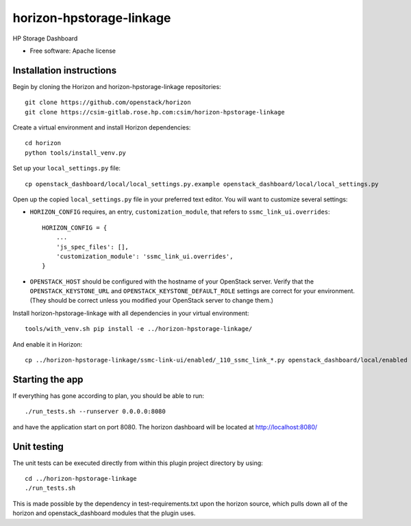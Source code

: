 ===============================
horizon-hpstorage-linkage
===============================

HP Storage Dashboard

* Free software: Apache license

Installation instructions
-------------------------

Begin by cloning the Horizon and horizon-hpstorage-linkage repositories::

    git clone https://github.com/openstack/horizon
    git clone https://csim-gitlab.rose.hp.com:csim/horizon-hpstorage-linkage

Create a virtual environment and install Horizon dependencies::

    cd horizon
    python tools/install_venv.py

Set up your ``local_settings.py`` file::

    cp openstack_dashboard/local/local_settings.py.example openstack_dashboard/local/local_settings.py

Open up the copied ``local_settings.py`` file in your preferred text
editor. You will want to customize several settings:

-  ``HORIZON_CONFIG`` requires, an entry, ``customization_module``,
   that refers to ``ssmc_link_ui.overrides``::

    HORIZON_CONFIG = {
        ...
        'js_spec_files': [],
        'customization_module': 'ssmc_link_ui.overrides',
    }

-  ``OPENSTACK_HOST`` should be configured with the hostname of your
   OpenStack server. Verify that the ``OPENSTACK_KEYSTONE_URL`` and
   ``OPENSTACK_KEYSTONE_DEFAULT_ROLE`` settings are correct for your
   environment. (They should be correct unless you modified your
   OpenStack server to change them.)


Install horizon-hpstorage-linkage with all dependencies in your virtual environment::

    tools/with_venv.sh pip install -e ../horizon-hpstorage-linkage/

And enable it in Horizon::

    cp ../horizon-hpstorage-linkage/ssmc-link-ui/enabled/_110_ssmc_link_*.py openstack_dashboard/local/enabled


Starting the app
----------------

If everything has gone according to plan, you should be able to run::

    ./run_tests.sh --runserver 0.0.0.0:8080

and have the application start on port 8080. The horizon dashboard will
be located at http://localhost:8080/

Unit testing
------------

The unit tests can be executed directly from within this plugin
project directory by using::

    cd ../horizon-hpstorage-linkage
    ./run_tests.sh

This is made possible by the dependency in test-requirements.txt upon the
horizon source, which pulls down all of the horizon and openstack_dashboard
modules that the plugin uses.
